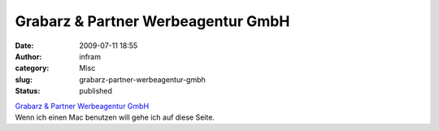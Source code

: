 Grabarz & Partner Werbeagentur GmbH
###################################
:date: 2009-07-11 18:55
:author: infram
:category: Misc
:slug: grabarz-partner-werbeagentur-gmbh
:status: published

| `Grabarz & Partner Werbeagentur
  GmbH <http://www.grabarzundpartner.de/system/>`__
| Wenn ich einen Mac benutzen will gehe ich auf diese Seite.
